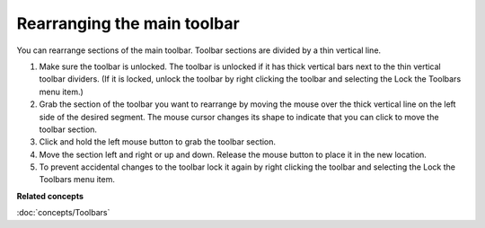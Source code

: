 Rearranging the main toolbar
----------------------------

You can rearrange sections of the main toolbar. Toolbar sections are divided by a thin vertical
line.

#. Make sure the toolbar is unlocked. The toolbar is unlocked if it has thick vertical bars next to
   the thin vertical toolbar dividers.
   (If it is locked, unlock the toolbar by right clicking the toolbar and selecting the Lock the
   Toolbars menu item.)
#. Grab the section of the toolbar you want to rearrange by moving the mouse over the thick vertical
   line on the left side of the desired segment. The mouse cursor changes its shape to indicate that
   you can click to move the toolbar section.
#. Click and hold the left mouse button to grab the toolbar section.
#. Move the section left and right or up and down. Release the mouse button to place it in the new
   location.
#. To prevent accidental changes to the toolbar lock it again by right clicking the toolbar and
   selecting the Lock the Toolbars menu item.

**Related concepts**

:doc:`concepts/Toolbars`
